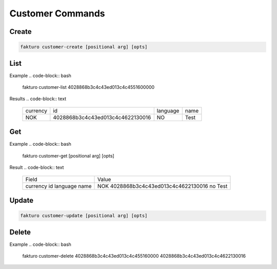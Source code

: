 ..
    Copyright 2012 Endre Karlson for Bouvet ASA

    Licensed under the Apache License, Version 2.0 (the "License"); you may
    not use this file except in compliance with the License. You may obtain
    a copy of the License at

        http://www.apache.org/licenses/LICENSE-2.0

    Unless required by applicable law or agreed to in writing, software
    distributed under the License is distributed on an "AS IS" BASIS, WITHOUT
    WARRANTIES OR CONDITIONS OF ANY KIND, either express or implied. See the
    License for the specific language governing permissions and limitations
    under the License.

.. _customer:

=================
Customer Commands
=================

Create
======

.. code-block:: bash

   fakturo customer-create [positional arg] [opts]

List
====

Example
.. code-block:: bash

   fakturo customer-list 4028868b3c4c43ed013c4c4551600000

Results
.. code-block:: text

   +----------+----------------------------------+----------+--------+
   | currency | id                               | language | name   |
   +----------+----------------------------------+----------+--------+
   | NOK      | 4028868b3c4c43ed013c4c4622130016 | NO       | Test   |
   +----------+----------------------------------+----------+--------+

Get
===

Example
.. code-block:: bash

   fakturo customer-get [positional arg] [opts]

Result
.. code-block:: text

   +----------+----------------------------------+
   | Field    | Value                            |
   +----------+----------------------------------+
   | currency | NOK                              |
   | id       | 4028868b3c4c43ed013c4c4622130016 |
   | language | no                               |
   | name     | Test                             |
   +----------+----------------------------------+

Update
======

.. code-block:: bash

   fakturo customer-update [positional arg] [opts]

Delete
======

Example
.. code-block:: bash

   fakturo customer-delete 4028868b3c4c43ed013c4c455160000 4028868b3c4c43ed013c4c4622130016

